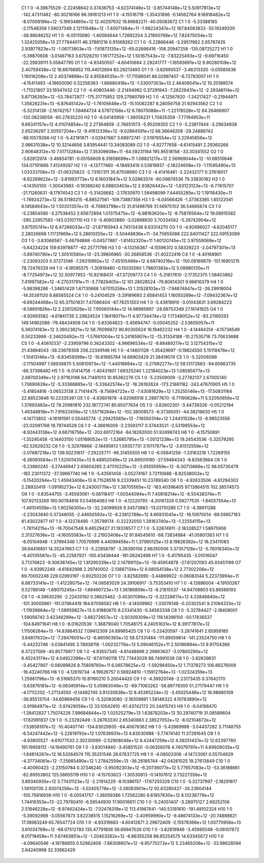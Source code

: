     C1	    1	    0	    -4.39675529	    -2.22458642	     0.37436753	    -4.62374148e+12	    -3.85744148e+12	     5.50917813e+12	  -142.47311482	   -80.30216166	    98.39161213
    H1	    1	    0	    -4.15516719	    -1.35431896	    -0.14562764	     9.16918482e+12	    -8.07008196e+12	    -5.19934860e+12	    12.40297632	    19.86682211	   -40.05083672
    C1	    1	    0	    -5.33388185	    -2.17548359	     1.59037349	     2.12111648e+12	    -7.40071484e+11	    -1.98224347e+12	   167.84083833	   -55.19249200	   -38.98046252
    H1	    1	    0	    -6.05115680	    -1.40084644	     1.72692204	     3.21800768e+12	     7.82475034e+12	     1.32425056e+13	    27.77944011	    46.37881216	     0.91068262
    C1	    1	    0	    -5.22866446	    -3.29511962	     2.65787435	     2.93977823e+12	    -1.06173803e+13	    -7.61873135e+12	   -65.02666416	  -108.20947258	  -135.08725272
    H1	    1	    0	    -5.39870608	    -3.01467163	     3.67026210	     1.16177252e+12	     1.50167543e+12	    -7.83225493e+12	    -9.69716450	   -22.29839111	     5.05847795
    O1	    1	    0	    -4.93450557	    -4.60410684	     2.29241777	    -1.16583691e+12	     9.90280109e+12	     2.40759438e+12	    16.68766852	   115.44012694	    83.29213493
    O1	    1	    0	    -3.82690537	    -3.46313320	    -0.05585638	     1.16016208e+12	     2.40374898e+12	     4.95584535e+11	   -17.71586041	    86.02997407	    -6.72783007
    H1	    1	    0	    -4.15411493	    -4.19650090	     0.52256363	    -1.86680418e+13	    -1.53007303e+13	     2.46408041e+12	    10.20188074	    -1.71321807	    33.19347432
    C2	    1	    0	    -4.40803446	    -2.21494982	     0.37291943	    -7.26229431e+12	    -2.29348114e+12	     5.87136393e+12	   -53.78472877	  -175.31775852	   129.27980789
    H2	    1	    0	    -4.12567820	    -1.34217427	    -0.21944971	     1.35628231e+13	    -6.87645142e+12	    -1.76105648e+13	   -15.10082287	     8.28056758	    21.92943562
    C2	    1	    0	    -5.32314136	    -2.16742157	     1.59484724	     4.57972156e+12	     6.78075088e+11	    -1.22178528e+12	    84.26466907	  -132.08238059	   -80.27635220
    H2	    1	    0	    -6.04140959	    -1.36056231	     1.70835359	    -7.77194953e+11	     9.66341157e+12	     4.01074854e+12	     2.27364859	    -2.76651073	    -5.95209355
    C2	    1	    0	    -5.23817444	    -3.29634838	     2.65236297	     2.50557204e+12	    -9.41612336e+12	    -9.02864591e+12	    68.36646208	   -29.24888742	   -88.10579268
    H2	    1	    0	    -5.42191871	    -3.02947867	     3.68972741	    -2.51976554e+12	     3.22945856e+12	     2.98631538e+12	    10.32144656	     3.83954441	    13.34083089
    O2	    1	    0	    -4.92777658	    -4.61415491	     2.29360266	     2.90648312e+10	     7.51713284e+12	     7.35309608e+11	   -64.59231184	   195.95518158	   -33.30341552
    O2	    1	    0	    -3.82812974	    -3.46854781	    -0.05156609	     8.31858699e+11	     1.08821217e+12	     2.56969044e+12	   -10.68510646	   134.07191666	     7.41249267
    H2	    1	    0	    -4.13777460	    -4.18493419	     0.53819937	    -2.18224608e+13	    -1.11595490e+13	     1.03333706e+13	   -21.06325623	    -2.73167311	    35.67508680
    C3	    1	    0	    -4.41416461	    -2.22432177	     0.37618017	    -8.82269622e+12	    -3.81993773e+12	     6.16031847e+12	     5.02883374	   -80.09874536	    79.33830182
    H3	    1	    0	    -4.14350100	    -1.30043983	    -0.19368240	     9.08803403e+12	     2.93826442e+12	    -1.63123123e+13	    -6.77615707	   -21.11260631	    -8.17974543
    C3	    1	    0	    -5.31426682	    -2.17630970	     1.59498099	     7.44455285e+12	     1.19116430e+11	    -1.76924273e+12	    36.51180215	    -6.88527561	  -109.73887356
    H3	    1	    0	    -6.04566426	    -1.37363365	     1.65122041	     6.14584643e+12	     1.50201357e+13	    -8.70883798e+12	    31.61498769	    31.56975102	    36.54665674
    C3	    1	    0	    -5.23854590	    -3.27538452	     2.65672894	     1.01375475e+12	    -6.98163620e+12	    -8.75876564e+12	    19.08915582	  -290.22957593	  -143.03107110
    H3	    1	    0	    -5.40602890	    -3.02888930	     3.70334562	    -5.26742904e+12	     3.87555741e+12	     6.47266033e+12	   -21.67165943	     4.74513436	     6.63314270
    O3	    1	    0	    -4.92696027	    -4.62045177	     2.28026698	     1.11731969e+12	     5.28810255e+12	    -3.50448836e+11	   -34.75655088	   222.64011427	   222.09153089
    O3	    1	    0	    -3.83066587	    -3.46794868	    -0.04577887	    -1.81452320e+11	     1.60120745e+12	     3.97559069e+12	    -5.64234224	   159.63978877	   -62.25771798
    H3	    1	    0	    -4.13256367	    -4.15596312	     0.58329223	    -2.04797301e+13	    -3.89740790e+12	     1.30510580e+13	   -23.39806965	   -20.26858536	   -21.40222416
    C4	    1	    0	    -4.40169901	    -2.23093203	     0.37273146	    -7.26315992e+12	    -7.45105486e+12	     4.68740216e+12	  -150.09169679	  -101.16901215	    78.72476329
    H4	    1	    0	    -4.18595575	    -1.30919480	    -0.15035560	     1.79601383e+12	     5.09980135e+11	    -8.77254973e+12	    32.50977953	   -15.92168431	   -47.37209773
    C4	    1	    0	    -5.31817610	    -2.17352375	     1.58403862	     7.41997582e+12	    -4.27031791e+11	    -3.77829405e+12	   101.28028524	   -76.80614301	     9.96616379
    H4	    1	    0	    -5.98398286	    -1.34651429	     1.67130668	     1.67015258e+13	     1.31528103e+13	    -7.94674847e+12	   -26.29918004	   -14.35381120	     8.88565524
    C4	    1	    0	    -5.24104529	    -3.29189693	     2.65841453	     1.16050289e+12	    -7.09432367e+12	    -6.69244468e+12	    65.37501831	     7.47086404	   -87.78251303
    H4	    1	    0	    -5.43819910	    -3.01043631	     3.69284223	    -8.58691826e+12	     2.22612626e+12	     7.95060144e+12	    14.98985997	   -28.69753349	    27.16141825
    O4	    1	    0	    -4.92693582	    -4.61841736	     2.29624524	     1.18419071e+11	     4.97734474e+12	     1.17348052e+12	   -83.21169292	   149.14962088	   -79.48434908
    O4	    1	    0	    -3.83364823	    -3.45694747	    -0.05045252	    -2.53605057e+11	     5.36074183e+12	     3.39023821e+12	    58.76096872	    90.60305624	    16.19462232
    H4	    1	    0	    -4.14484314	    -4.15736549	     0.50233999	    -2.34620492e+13	    -1.57661004e+12	     5.24185907e+12	   -13.31334188	   -10.27535716	    73.70633688
    C5	    1	    0	    -4.40610337	    -2.23959796	     0.36243302	    -4.96696534e+12	    -9.88489217e+12	     3.12754315e+12	    21.43894043	   -38.23679308	   206.22349146
    H5	    1	    0	    -4.14601128	    -1.35429697	    -0.19624550	     5.15119476e+12	    -1.10413146e+13	    -8.83459399e+12	   -16.61685784	    14.66903429	    21.38419074
    C5	    1	    0	    -5.32006098	    -2.17504997	     1.58938870	     5.50810973e+12	    -1.44018694e+12	    -3.27992277e+12	    58.13172663	   -94.60663735	   -66.37398492
    H5	    1	    0	    -6.01414756	    -1.40431901	     1.69325240	     1.22184023e+13	     1.08585677e+13	     2.69700349e+12	     2.97163198	    64.71481013	    10.95362276
    C5	    1	    0	    -5.23509009	    -3.27782137	     2.67005140	     1.70690626e+12	    -5.33366885e+12	    -5.33642574e+12	   -18.26162624	  -173.21861182	  -243.47670905
    H5	    1	    0	    -5.41854816	    -3.06523138	     3.71414475	    -9.75694722e+12	    -7.43081629e+12	     1.25255146e+13	   -17.50831164	    22.88523846	    10.22335361
    O5	    1	    0	    -4.93601978	    -4.62066518	     2.28977670	    -8.71190628e+11	     5.52050658e+12	     1.37693483e+12	    79.20981810	   232.18772741	    85.65077634
    O5	    1	    0	    -3.82602301	    -3.44739326	    -0.05212194	     1.49348818e+11	     7.91622456e+12	     1.55716264e+12	  -102.38008573	    -6.37385051	   -44.38218630
    H5	    1	    0	    -4.14713802	    -4.16191561	     0.55445774	    -2.29425565e+13	    -7.16550314e+12	     1.24431528e+13	    -6.98523556	   -22.02091768	    19.79744528
    C6	    1	    0	    -4.38816009	    -2.23593117	     0.37443531	    -2.53198553e+12	    -8.92443138e+12	     4.66718756e+12	  -202.69172164	   -84.18262000	    51.92498743
    H6	    1	    0	    -4.15750891	    -1.35240456	    -0.14403150	     1.05169052e+13	    -1.52685795e+13	    -1.05121238e+13	    19.24543536	    -5.32579295	   -62.52629232
    C6	    1	    0	    -5.32978666	    -2.18495813	     1.59357731	     3.10117871e+12	    -3.61512559e+12	    -2.07687218e+12	   139.50231617	    -7.29225771	   -96.31455505
    H6	    1	    0	    -6.05641256	    -1.33163216	     1.72269155	    -6.36093564e+11	     1.52001435e+13	     9.48952049e+12	    24.89501090	   -27.59484343	    -8.83563964
    C6	    1	    0	    -5.23980245	    -3.27446947	     2.65604265	     2.47510225e+12	    -3.95555959e+12	    -6.30713666e+12	    98.05730479	  -182.23011372	   -37.39667740
    H6	    1	    0	    -5.43561456	    -3.05274167	     3.72110688	    -8.82538002e+12	    -5.15420294e+12	     1.45943406e+13	     8.71528516	     9.23339451	    10.23789340
    O6	    1	    0	    -4.92633506	    -4.61294303	     2.28920419	    -1.09195273e+12	     6.24300779e+12	     1.38705565e+12	  -163.40396405	    97.13864515	   102.38574573
    O6	    1	    0	    -3.83544755	    -3.45593061	    -0.06118417	    -1.00344094e+11	     7.40818214e+12	    -6.50438374e+11	   107.92133269	   190.90784818	    53.54564063
    H6	    1	    0	    -4.12220793	    -4.20161326	     0.59277535	    -1.84057554e+13	    -1.49104559e+13	     1.90256305e+13	   -32.24099926	     9.34573983	   -13.02110286
    C7	    1	    0	    -4.39911288	    -2.23043640	     0.37346055	    -2.44650592e+12	    -6.23812788e+12	     4.66931045e+12	   -16.10970014	   -89.59857183	    81.43022877
    H7	    1	    0	    -4.12274490	    -1.35799174	    -0.22232050	     1.28163740e+13	    -1.22554115e+13	    -1.78114215e+13	   -18.70047548	     9.46529427	    21.19339577
    C7	    1	    0	    -5.32874911	    -2.18328527	     1.58975906	     2.31327636e+12	    -4.16055583e+12	    -2.21933406e+12	    91.84545610	   -68.73834884	   -41.05801383
    H7	    1	    0	    -6.05104948	    -1.37994346	     1.70570999	     4.44099456e+11	     1.37980125e+13	     8.19826392e+12	    18.23411083	    38.64416851	    14.35247663
    C7	    1	    0	    -5.22858797	    -3.28390156	     2.66350506	     3.37357128e+12	    -5.76016340e+12	    -6.40135587e+12	   -45.22587921	  -100.43438444	  -181.06242498
    H7	    1	    0	    -5.41795435	    -3.01016047	     3.71376823	    -9.30638745e+12	     1.81290339e+12	     2.14799112e+13	   -19.45954878	   -27.81207093	    45.93451199
    O7	    1	    0	    -4.93952249	    -4.61842998	     2.29740002	    -2.13887134e+12	     6.08054138e+12	     2.77302206e+12	    69.70002248	   229.02993197	    -0.90250226
    O7	    1	    0	    -3.82582690	    -3.44869922	    -0.06083144	     5.22373994e+11	     6.88733141e+12	    -1.41228075e+12	   -74.06583029	    24.39106917	    -3.75353410
    H7	    1	    0	    -4.13886004	    -4.19100267	     0.52788149	    -1.69070245e+13	    -1.66490723e+13	     1.36186809e+13	    -6.21815537	   -14.94708803	    63.86586193
    C8	    1	    0	    -4.39630290	    -2.22435192	     0.36625462	    -3.45307096e+12	    -5.32228617e+12	     4.33846840e+12	  -101.30000861	  -151.07964419	   184.67058582
    H8	    1	    0	    -4.14509962	    -1.33076148	    -0.20302541	     9.21084333e+12	    -1.11939864e+12	    -1.58959827e+13	     0.91880670	     9.23341430	    -0.34563338
    C8	    1	    0	    -5.32784427	    -2.18408001	     1.59056742	     3.42348299e+12	    -3.88272657e+12	    -3.50309309e+12	   119.14396100	   -50.17836537	  -104.64971641
    H8	    1	    0	    -6.01620539	    -1.36879040	     1.70548175	     4.24051631e+12	     8.39177817e+12	     1.11506264e+13	   -14.83884532	     7.09412309	    24.89985425
    C8	    1	    0	    -5.23420597	    -3.28741641	     2.65959185	     3.64817632e+12	    -7.26476051e+12	    -6.86590393e+12	    58.57331484	  -111.89059614	  -141.23524750
    H8	    1	    0	    -5.44232746	    -3.03841495	     3.78938118	    -1.00232776e+13	     5.09046152e+11	     2.50186894e+13	     9.91704366	     6.37227569	   -40.85778977
    O8	    1	    0	    -4.93557345	    -4.61448896	     2.29663637	    -3.07800290e+12	     6.45243174e+12	     4.04922396e+12	   -67.61140118	   172.77443029	    88.74991038
    O8	    1	    0	    -3.82839631	    -3.45427907	    -0.06089826	     8.75809760e+11	     6.06578625e+12	    -1.59298450e+12	     1.71378273	   106.86276008	   -16.43240766
    H8	    1	    0	    -4.12619734	    -4.19626757	     0.56924810	    -1.15912764e+13	    -1.02324359e+13	     1.25981796e+13	    -6.51665370	    10.81160210	     5.20044420
    C9	    1	    0	    -4.39920748	    -2.23173435	     0.37642170	    -3.83876181e+12	    -6.06345914e+12	     5.05963049e+12	   -69.71063262	   -58.89778300	    51.27179447
    H9	    1	    0	    -4.17112202	    -1.27134550	    -0.14482745	     3.91330838e+12	     8.45365224e+12	    -3.45025446e+12	    16.98680109	   -36.85513704	   -34.60969456
    C9	    1	    0	    -5.32083080	    -2.18309891	     1.58146322	     4.10783890e+12	    -3.91984971e+12	    -3.97429056e+12	    33.10542610	   -61.43742172	    20.24415743
    H9	    1	    0	    -6.04198470	    -1.38412837	     1.75074226	     7.99684844e+12	     1.02525279e+13	     1.63878203e+13	    30.29740719	    31.08589604	   -17.62991837
    C9	    1	    0	    -5.23292449	    -3.28763330	     2.65340883	     2.38527052e+12	    -8.02104672e+12	    -7.53658197e+12	   -10.40407741	  -134.63029935	   -64.40676362
    H9	    1	    0	    -5.42869988	    -3.04437282	     3.71148755	    -6.54247442e+12	    -5.22619792e+12	     1.07639931e+13	     4.83030988	    -3.77474140	    11.37281645
    O9	    1	    0	    -4.93805527	    -4.61077533	     2.30230069	    -2.52908048e+12	     8.42447259e+12	     4.39251437e+12	    12.62397760	   191.19958112	   -14.19490761
    O9	    1	    0	    -3.83014940	    -3.45851520	    -0.06356076	     4.74079797e+11	     4.69928035e+12	    -1.84814267e+12	    18.53264574	   115.35251546	    28.67637725
    H9	    1	    0	    -4.08503306	    -4.14723061	     0.55704629	    -4.37734061e+12	    -7.25665490e+12	     1.27842559e+13	   -36.26185744	   -42.04261025	    19.27613849
    C10	    1	    0	    -4.40060423	    -2.23150784	     0.37346240	    -3.95092303e+12	    -6.20736077e+12	     5.77657083e+12	   -53.36188661	   -62.89553802	   125.58655119
    H10	    1	    0	    -4.15703623	    -1.30530813	    -0.14107612	     3.73227356e+12	     3.89340935e+12	     3.77431123e+12	    -2.21914229	    -8.10386157	   -17.67255329
    C10	    1	    0	    -5.32737997	    -2.18291617	     1.59100135	     2.93074256e+12	    -3.02405778e+12	    -3.38083901e+12	    92.63280427	   -26.23604144	  -105.75816936
    H10	    1	    0	    -6.00541757	    -1.36059386	     1.72562280	     6.61857830e+12	     8.13236779e+12	     1.74416353e+13	   -22.79760410	    -6.59544930	    17.90016611
    C10	    1	    0	    -5.24051407	    -3.28975127	     2.66252156	     2.51846228e+12	    -8.97462424e+12	    -7.02478319e+12	   113.41967641	  -140.53181610	  -191.49102324
    H10	    1	    0	    -5.39092998	    -3.05567873	     3.62238515	     1.15216269e+12	    -3.40959990e+12	    -9.48674133e+12	   -20.74888621	    17.38983249	    65.76547724
    O10	    1	    0	    -4.93319683	    -4.60412671	     2.29672409	    -2.15578366e+12	     1.00770956e+13	     3.61034768e+12	   -66.07512783	   135.47791806	    58.69947026
    O10	    1	    0	    -3.82819946	    -3.45995048	    -0.06107672	     8.01718458e+11	     3.67463851e+12	    -1.20403262e+12	    -6.86355258	    88.85254575	    14.63345672
    H10	    1	    0	    -4.09640546	    -4.18788855	     0.52962408	    -7.86309807e+12	    -9.95770272e+12	     5.23465206e+12	   -33.98628094	     2.64240998	    32.33662429
